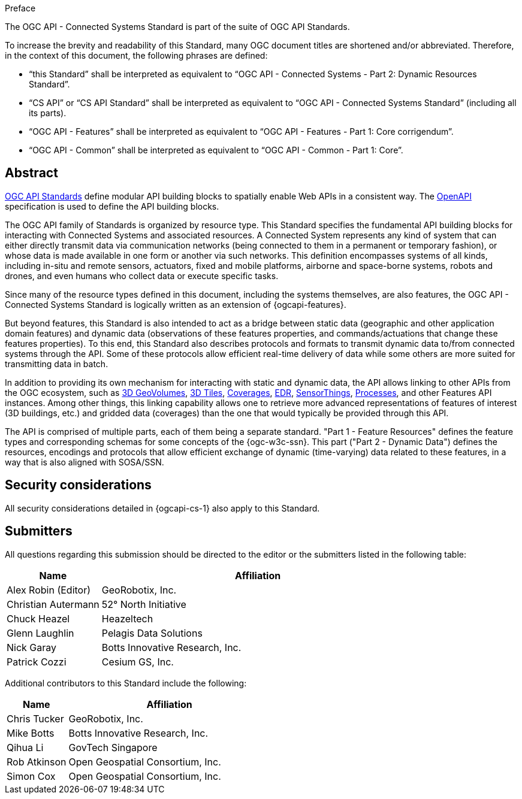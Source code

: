 .Preface

The OGC API - Connected Systems Standard is part of the suite of OGC API Standards.

To increase the brevity and readability of this Standard, many OGC document titles are shortened and/or abbreviated. Therefore, in the context of this document, the following phrases are defined:

- “this Standard” shall be interpreted as equivalent to “OGC API - Connected Systems - Part 2: Dynamic Resources Standard”.

- “CS API” or “CS API Standard” shall be interpreted as equivalent to “OGC API - Connected Systems Standard” (including all its parts).

- “OGC API - Features” shall be interpreted as equivalent to “OGC API - Features - Part 1: Core corrigendum”.

- “OGC API - Common” shall be interpreted as equivalent to “OGC API - Common - Part 1: Core”.


[abstract]
== Abstract

https://ogcapi.ogc.org/#standards[OGC API Standards] define modular API building blocks to spatially enable Web APIs in a consistent way. The https://www.openapis.org[OpenAPI] specification is used to define the API building blocks.

The OGC API family of Standards is organized by resource type. This Standard specifies the fundamental API building blocks for interacting with Connected Systems and associated resources. A Connected System represents any kind of system that can either directly transmit data via communication networks (being connected to them in a permanent or temporary fashion), or whose data is made available in one form or another via such networks. This definition encompasses systems of all kinds, including in-situ and remote sensors, actuators, fixed and mobile platforms, airborne and space-borne systems, robots and drones, and even humans who collect data or execute specific tasks.

Since many of the resource types defined in this document, including the systems themselves, are also features, the OGC API - Connected Systems Standard is logically written as an extension of {ogcapi-features}.

But beyond features, this Standard is also intended to act as a bridge between static data (geographic and other application domain features) and dynamic data (observations of these features properties, and commands/actuations that change these features properties). To this end, this Standard also describes protocols and formats to transmit dynamic data to/from connected systems through the API. Some of these protocols allow efficient real-time delivery of data while some others are more suited for transmitting data in batch.

In addition to providing its own mechanism for interacting with static and dynamic data, the API allows linking to other APIs from the OGC ecosystem, such as https://ogcapi.ogc.org/geovolumes[3D GeoVolumes], https://github.com/CesiumGS/3d-tiles/tree/main/specification[3D Tiles], https://ogcapi.ogc.org/coverages[Coverages], https://ogcapi.ogc.org/edr[EDR], https://ogcapi.ogc.org/sensorthings[SensorThings], https://ogcapi.ogc.org/processes[Processes], and other Features API instances. Among other things, this linking capability allows one to retrieve more advanced representations of features of interest (3D buildings, etc.) and gridded data (coverages) than the one that would typically be provided through this API.

The API is comprised of multiple parts, each of them being a separate standard. "Part 1 - Feature Resources" defines the feature types and corresponding schemas for some concepts of the {ogc-w3c-ssn}. This part ("Part 2 - Dynamic Data") defines the resources, encodings and protocols that allow efficient exchange of dynamic (time-varying) data related to these features, in a way that is also aligned with SOSA/SSN.


== Security considerations

All security considerations detailed in {ogcapi-cs-1} also apply to this Standard.


== Submitters

All questions regarding this submission should be directed to the editor or the submitters listed in the following table:

[%unnumbered,width="100%",cols="3,10",options="header"]
|===
| *Name* | *Affiliation*
| Alex Robin (Editor) | GeoRobotix, Inc.
| Christian Autermann | 52° North Initiative
| Chuck Heazel | Heazeltech
| Glenn Laughlin | Pelagis Data Solutions
| Nick Garay | Botts Innovative Research, Inc.
| Patrick Cozzi | Cesium GS, Inc.
|===

Additional contributors to this Standard include the following:

[%unnumbered,width="100%",cols="3,10",options="header"]
|===
| *Name* | *Affiliation*
| Chris Tucker | GeoRobotix, Inc.
| Mike Botts | Botts Innovative Research, Inc.
| Qihua Li | GovTech Singapore
| Rob Atkinson | Open Geospatial Consortium, Inc.
| Simon Cox | Open Geospatial Consortium, Inc.
|===
